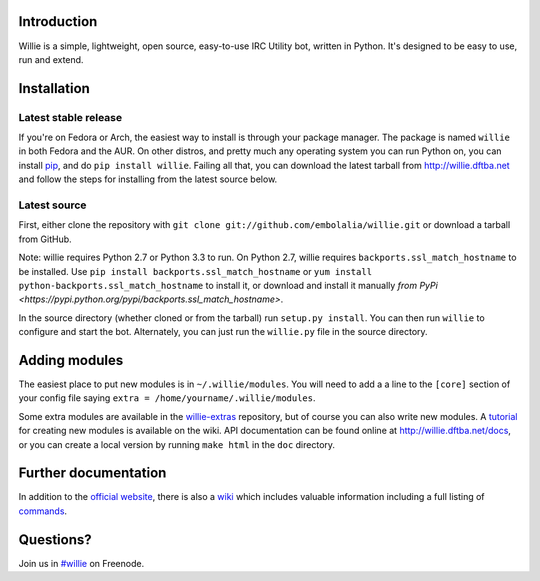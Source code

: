 Introduction |status| |version| |downloads| |license| |issues| |forks| |stars| |ages| |works| |badges|
---------------------------------------------

Willie is a simple, lightweight, open source, easy-to-use IRC Utility bot,
written in Python. It's designed to be easy to use, run and extend.

Installation
------------

Latest stable release
=====================
If you're on Fedora or Arch, the easiest way to install is through your package
manager. The package is named ``willie`` in both Fedora and the AUR. On other
distros, and pretty much any operating system you can run Python on, you can
install `pip <https://pypi.python.org/pypi/pip/>`_, and do ``pip install
willie``. Failing all that, you can download the latest tarball from
http://willie.dftba.net and follow the steps for installing from the latest
source below.

Latest source
=============
First, either clone the repository with ``git clone
git://github.com/embolalia/willie.git`` or download a tarball from GitHub.

Note: willie requires Python 2.7 or Python 3.3 to run. On Python 2.7,
willie requires ``backports.ssl_match_hostname`` to be installed. Use
``pip install backports.ssl_match_hostname`` or ``yum install python-backports.ssl_match_hostname`` to install it,
or download and install it manually `from PyPi <https://pypi.python.org/pypi/backports.ssl_match_hostname>`.

In the source directory (whether cloned or from the tarball) run
``setup.py install``. You can then run ``willie`` to configure and start the
bot. Alternately, you can just run the ``willie.py`` file in the source
directory.

Adding modules
--------------
The easiest place to put new modules is in ``~/.willie/modules``. You will need
to add a a line to the ``[core]`` section of your config file saying
``extra = /home/yourname/.willie/modules``.

Some extra modules are available in the
`willie-extras <https://github.com/embolalia/willie-extras>`_ repository, but of
course you can also write new modules. A `tutorial <https://github.com/embolalia/willie/wiki//Willie-tutorial,-Part-2>`_
for creating new modules is available on the wiki.
API documentation can be found online at http://willie.dftba.net/docs, or
you can create a local version by running ``make html`` in the ``doc``
directory.

Further documentation
---------------------

In addition to the `official website <http://willie.dftba.net>`_, there is also a
`wiki <http://github.com/embolalia/willie/wiki>`_ which includes valuable
information including a full listing of
`commands <https://github.com/embolalia/willie/wiki/Commands>`_.

Questions?
----------

Join us in `#willie <irc://irc.freenode.net/#willie>`_ on Freenode.

.. |status| image:: https://travis-ci.org/embolalia/willie.svg
   :target: https://travis-ci.org/embolalia/willie
.. |coverage-status| image:: https://coveralls.io/repos/embolalia/willie/badge.png
   :target: https://coveralls.io/r/embolalia/willie
.. |version| image:: https://img.shields.io/pypi/v/willie.svg
   :target: https://pypi.python.org/pypi/willie/5.0.0
.. |downloads| image:: https://img.shields.io/pypi/dm/willie.svg
   :target: https://pypi.python.org/pypi/willie/5.0.0
.. |license| image:: https://img.shields.io/pypi/l/willie.svg
   :target: https://github.com/embolalia/willie/blob/master/COPYING
.. |issues| image:: https://img.shields.io/github/issues/embolalia/willie.svg
   :target: https://github.com/embolalia/willie/issues
.. |forks| image:: https://img.shields.io/github/forks/embolalia/willie.svg
   :target: https://github.com/embolalia/willie/network
.. |stars| image:: https://img.shields.io/github/stars/embolalia/willie.svg
   :target: https://github.com/embolalia/willie/stargazers
.. |ages| image:: https://img.shields.io/badge/ages-12%2B-green.svg
.. |works| image:: https://img.shields.io/badge/works-usually-yellow.svg
.. |badges| image:: https://img.shields.io/badge/badges-10-green.svg
